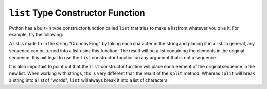 ..  Copyright (C)  Brad Miller, David Ranum, Jeffrey Elkner, Peter Wentworth, Allen B. Downey, Chris
    Meyers, and Dario Mitchell.  Permission is granted to copy, distribute
    and/or modify this document under the terms of the GNU Free Documentation
    License, Version 1.3 or any later version published by the Free Software
    Foundation; with Invariant Sections being Forward, Prefaces, and
    Contributor List, no Front-Cover Texts, and no Back-Cover Texts.  A copy of
    the license is included in the section entitled "GNU Free Documentation
    License".

.. qnum::
   :prefix: list-25-
   :start: 1

``list`` Type Constructor Function
----------------------------------
    
Python has a built-in type constructor function called 
``list`` that tries to make a list from whatever you give it.  For example, try the following:

.. activecode:: ch09_list1
    
    xs = list("Crunchy Frog")
    print(xs)


A list is made from the string "Crunchy Frog" by taking each character in the string and placing it in a list.  In general, any sequence can be turned into a list using this function.  The result will be a list containing the elements in the original sequence.  It is not legal to use the ``list`` constructor function on any argument that is not a sequence.

It is also important to point out that the ``list`` constructor function will place each element of the original sequence in the new list.  When working with strings, this is very different than the result of the ``split`` method.  Whereas ``split`` will break a string into a list of "words", ``list`` will always break it into a list of characters.
    
